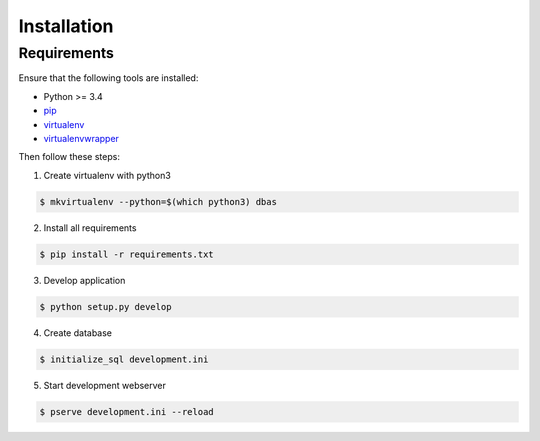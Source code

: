 .. _installation:

============
Installation
============

Requirements
============

Ensure that the following tools are installed:

* Python >= 3.4
* `pip <https://pip.pypa.io/en/stable/installing/>`_
* `virtualenv <http://virtualenv.readthedocs.org/en/latest/installation.html>`_
* `virtualenvwrapper <http://virtualenvwrapper.readthedocs.org/en/latest/install.html>`_

Then follow these steps:

1. Create virtualenv with python3

.. code-block:: console

    $ mkvirtualenv --python=$(which python3) dbas

2. Install all requirements

.. code-block:: console

    $ pip install -r requirements.txt

3. Develop application

.. code-block:: console

    $ python setup.py develop

4. Create database

.. code-block:: console

    $ initialize_sql development.ini

5. Start development webserver

.. code-block:: console

    $ pserve development.ini --reload
